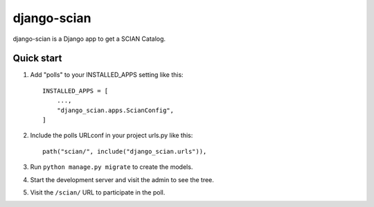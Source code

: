 ============
django-scian
============

django-scian is a Django app to get a SCIAN Catalog.


Quick start
-----------

1. Add "polls" to your INSTALLED_APPS setting like this::

    INSTALLED_APPS = [
        ...,
        "django_scian.apps.ScianConfig",
    ]

2. Include the polls URLconf in your project urls.py like this::

    path("scian/", include("django_scian.urls")),

3. Run ``python manage.py migrate`` to create the models.

4. Start the development server and visit the admin to see the tree.

5. Visit the ``/scian/`` URL to participate in the poll.

